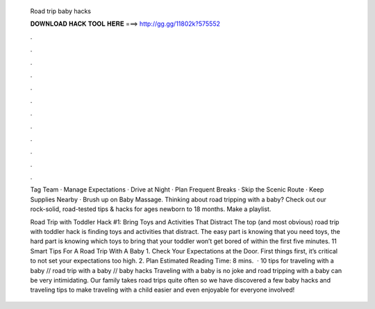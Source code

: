   Road trip baby hacks
  
  
  
  𝐃𝐎𝐖𝐍𝐋𝐎𝐀𝐃 𝐇𝐀𝐂𝐊 𝐓𝐎𝐎𝐋 𝐇𝐄𝐑𝐄 ===> http://gg.gg/11802k?575552
  
  
  
  .
  
  
  
  .
  
  
  
  .
  
  
  
  .
  
  
  
  .
  
  
  
  .
  
  
  
  .
  
  
  
  .
  
  
  
  .
  
  
  
  .
  
  
  
  .
  
  
  
  .
  
  Tag Team · Manage Expectations · Drive at Night · Plan Frequent Breaks · Skip the Scenic Route · Keep Supplies Nearby · Brush up on Baby Massage. Thinking about road tripping with a baby? Check out our rock-solid, road-tested tips & hacks for ages newborn to 18 months. Make a playlist.
  
  Road Trip with Toddler Hack #1: Bring Toys and Activities That Distract The top (and most obvious) road trip with toddler hack is finding toys and activities that distract. The easy part is knowing that you need toys, the hard part is knowing which toys to bring that your toddler won’t get bored of within the first five minutes. 11 Smart Tips For A Road Trip With A Baby 1. Check Your Expectations at the Door. First things first, it’s critical to not set your expectations too high. 2. Plan Estimated Reading Time: 8 mins.  · 10 tips for traveling with a baby // road trip with a baby // baby hacks Traveling with a baby is no joke and road tripping with a baby can be very intimidating. Our family takes road trips quite often so we have discovered a few baby hacks and traveling tips to make traveling with a child easier and even enjoyable for everyone involved!
